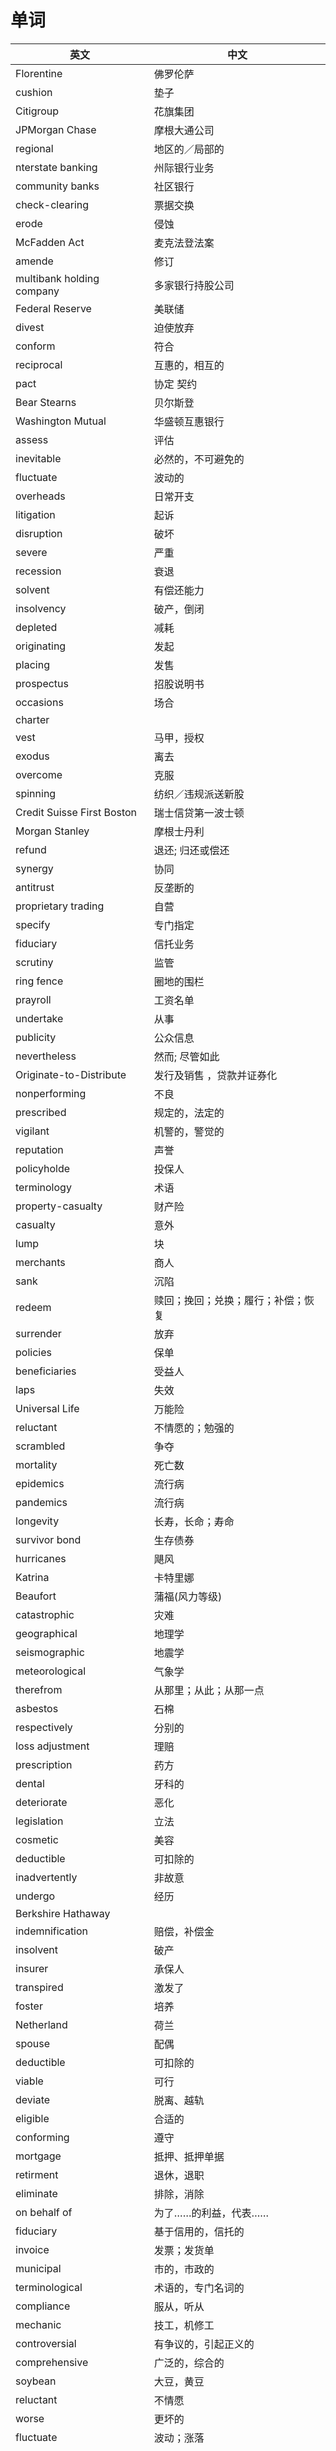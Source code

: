 * 单词
| 英文                       | 中文                               |
|----------------------------+------------------------------------|
| Florentine                 | 佛罗伦萨                           |
| cushion                    | 垫子                               |
| Citigroup                  | 花旗集团                           |
| JPMorgan Chase             | 摩根大通公司                       |
| regional                   | 地区的／局部的                     |
| nterstate banking          | 州际银行业务                       |
| community banks            | 社区银行                           |
| check-clearing             | 票据交换                           |
| erode                      | 侵蚀                               |
| McFadden Act               | 麦克法登法案                       |
| amende                     | 修订                               |
| multibank holding company  | 多家银行持股公司                   |
| Federal Reserve            | 美联储                             |
| divest                     | 迫使放弃                           |
| conform                    | 符合                               |
| reciprocal                 | 互惠的，相互的                     |
| pact                       | 协定  契约                         |
| Bear Stearns               | 贝尔斯登                           |
| Washington Mutual          | 华盛顿互惠银行                     |
| assess                     | 评估                               |
| inevitable                 | 必然的，不可避免的                 |
| fluctuate                  | 波动的                             |
| overheads                  | 日常开支                           |
| litigation                 | 起诉                               |
| disruption                 | 破坏                               |
| severe                     | 严重                               |
| recession                  | 衰退                               |
| solvent                    | 有偿还能力                         |
| insolvency                 | 破产，倒闭                         |
| depleted                   | 减耗                               |
| originating                | 发起                               |
| placing                    | 发售                               |
| prospectus                 | 招股说明书                         |
| occasions                  | 场合                               |
| charter                    |                                    |
| vest                       | 马甲，授权                         |
| exodus                     | 离去                               |
| overcome                   | 克服                               |
| spinning                   | 纺织／违规派送新股                 |
| Credit Suisse First Boston | 瑞士信贷第一波士顿                 |
| Morgan Stanley             | 摩根士丹利                         |
| refund                     | 退还; 归还或偿还                   |
| synergy                    | 协同                               |
| antitrust                  | 反垄断的                           |
| proprietary trading        | 自营                               |
| specify                    | 专门指定                           |
| fiduciary                  | 信托业务                           |
| scrutiny                   | 监管                               |
| ring fence                 | 圈地的围栏                         |
| prayroll                   | 工资名单                           |
| undertake                  | 从事                               |
| publicity                  | 公众信息                           |
| nevertheless               | 然而; 尽管如此                     |
| Originate-to-Distribute    | 发行及销售  ，贷款并证券化         |
| nonperforming              | 不良                               |
| prescribed                 | 规定的，法定的                     |
| vigilant                   | 机警的，警觉的                     |
| reputation                 | 声誉                               |
| policyholde                | 投保人                             |
| terminology                | 术语                               |
| property-casualty          | 财产险                             |
| casualty                   | 意外                               |
| lump                       | 块                                 |
| merchants                  | 商人                               |
| sank                       | 沉陷                               |
| redeem                     | 赎回；挽回；兑换；履行；补偿；恢复 |
| surrender                  | 放弃                               |
| policies                   | 保单                               |
| beneficiaries              | 受益人                             |
| laps                       | 失效                               |
| Universal Life             | 万能险                             |
| reluctant                  | 不情愿的；勉强的                   |
| scrambled                  | 争夺                               |
| mortality                  | 死亡数                             |
| epidemics                  | 流行病                             |
| pandemics                  | 流行病                             |
| longevity                  | 长寿，长命；寿命                   |
| survivor bond              | 生存债券                           |
| hurricanes                 | 飓风                               |
| Katrina                    | 卡特里娜                           |
| Beaufort                   | 蒲福(风力等级)                     |
| catastrophic               | 灾难                               |
| geographical               | 地理学                             |
| seismographic              | 地震学                             |
| meteorological             | 气象学                             |
| therefrom                  | 从那里；从此；从那一点             |
| asbestos                   | 石棉                               |
| respectively               | 分别的                             |
| loss adjustment            | 理赔                               |
| prescription               | 药方                               |
| dental                     | 牙科的                             |
| deteriorate                | 恶化                               |
| legislation                | 立法                               |
| cosmetic                   | 美容                               |
| deductible                 | 可扣除的                           |
| inadvertently              | 非故意                             |
| undergo                    | 经历                               |
| Berkshire Hathaway         |                                    |
| indemnification            | 赔偿，补偿金                       |
| insolvent                  | 破产                               |
| insurer                    | 承保人                             |
| transpired                 | 激发了                             |
| foster                     | 培养                               |
| Netherland                 | 荷兰                               |
| spouse                     | 配偶                               |
| deductible                 | 可扣除的                           |
| viable                     | 可行                               |
| deviate                    | 脱离、越轨                         |
| eligible                   | 合适的                             |
| conforming                 | 遵守                               |
| mortgage                   | 抵押、抵押单据                     |
| retirment                  | 退休，退职                         |
| eliminate                  | 排除，消除                         |
| on behalf of               | 为了……的利益，代表……               |
| fiduciary                  | 基于信用的，信托的                 |
| invoice                    | 发票；发货单                       |
| municipal                  | 市的，市政的                       |
| terminological             | 术语的，专门名词的                 |
| compliance                 | 服从，听从                         |
| mechanic                   | 技工，机修工                       |
| controversial              | 有争议的，引起正义的               |
| comprehensive              | 广泛的，综合的                     |
| soybean                    | 大豆，黄豆                         |
| reluctant                  | 不情愿                             |
| worse                      | 更坏的                             |
| fluctuate                  | 波动；涨落                         |
| roughtly                   | 粗略地，大体上                     |
| immune                     | 免疫的；有免疫力的                 |
| open to                    | 为……打开门                         |
| put forward                | 提出，将……提前                     |
| in favor of                | 赞成，支持                         |
| make sense of              | 搞清……的意思                       |
| presumably                 | 据推测；大概；可能；想来           |
| converge                   | 会于一点，聚集                     |
| bilaterally                | 两侧，双向地                       |
| entilte                    | 使有资格                           |
| phenomenon                 | 现象                                 |
|                            |                                    |

  
* 短语
| 英文                 | 中文                           |
|----------------------+--------------------------------|
| engage in            | 参与                           |
| concern that         | 担心                           |
| deposit-taking       | 吸收存款                       |
| refer to             | 指的是／提到／说到／论及／涉及 |
| refer to...as...     | 将...称为...                   |
| in vitually          | 事实上/实际上                  |
| subject to           | 使服从                         |
| be able to           | 能够; 能，会                   |
| apply to             | 适用于                         |
| as well as           | 也                             |
| prone to             | 倾向                           |
| run on the bank      | 银行挤兑                       |
| rown on/upon         | 不赞成，不同意                 |
| carried out          | 实施                           |
| in terms of          | 就...而言                      |
| compensated for      | 赔偿                           |
| law of large numbers | 大数定理                       |
| in exchange for      | 从那里；从此；从那一点         |
| suppose that         | 假如                           |
| suggest that         | 建议                           |
| in spite of          | 尽管                           |
| by contrast          | 相比之下                       |
| get rid of           | 除去                           |
| apart from           | 除此之外                       |
| bail out             | 跳伞；保释                     |
| breaking the duck    | 扭转败局                   |
|                      |                            |


